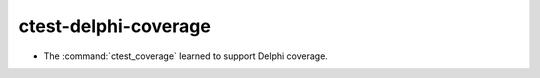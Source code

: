ctest-delphi-coverage
---------------------

* The :command:`ctest_coverage` learned to support Delphi coverage.
